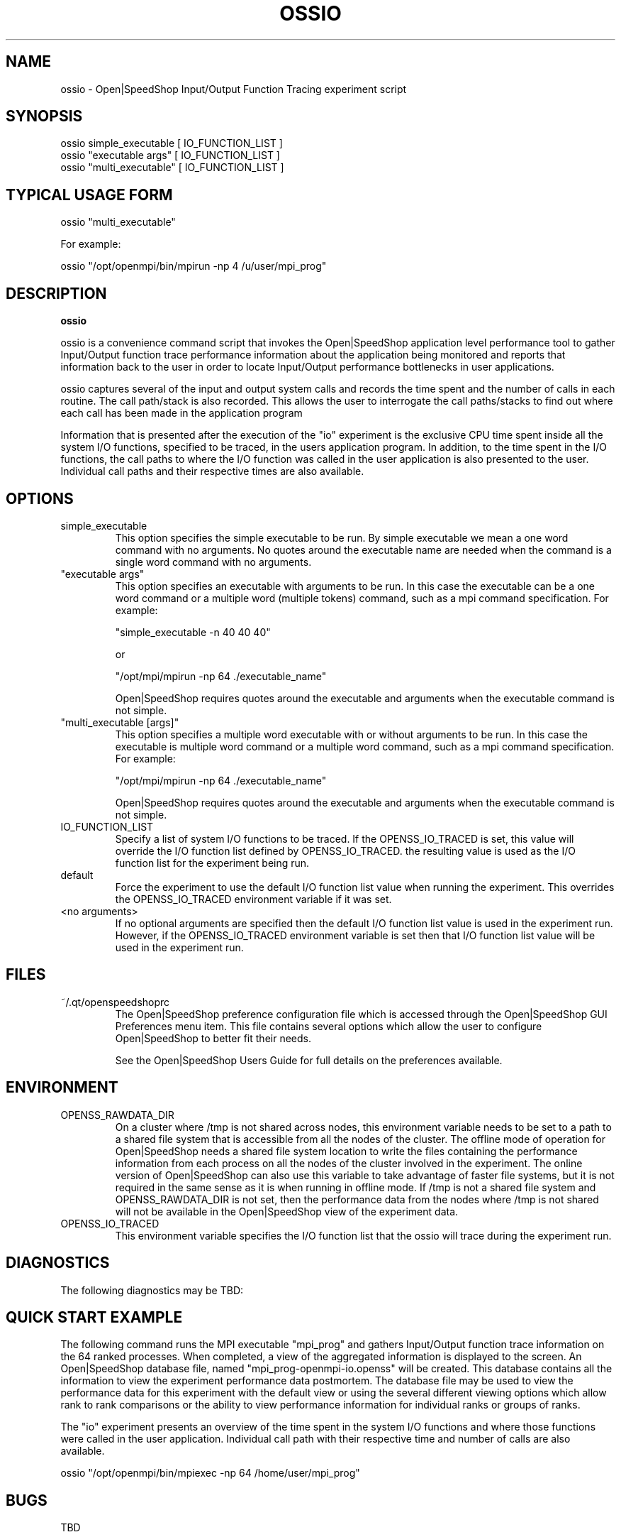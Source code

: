.\" Process this file with
.\" groff -man -Tascii openss.1
.\"
.TH OSSIO 1 "JUNE 2009" Linux "User Manuals"
.SH NAME
ossio \- Open|SpeedShop Input/Output Function Tracing experiment script
.SH SYNOPSIS
.nf
.IP "ossio simple_executable [ IO_FUNCTION_LIST ]"
.IP "ossio ""executable args"" [ IO_FUNCTION_LIST ] "
.IP "ossio ""multi_executable"" [ IO_FUNCTION_LIST ] "
.fi

.SH TYPICAL USAGE FORM
.nf

ossio "multi_executable"

For example:

ossio "/opt/openmpi/bin/mpirun -np 4 /u/user/mpi_prog" 

.fi
.SH DESCRIPTION
.B ossio

ossio is a convenience command script that invokes the 
Open|SpeedShop application level performance tool to gather 
Input/Output function trace performance information about
the application being monitored and reports that information 
back to the user in order to locate Input/Output performance 
bottlenecks in user applications.

ossio captures several of the input and output system calls 
and records the time spent and the number 
of calls in each routine.  The call path/stack is also recorded.  
This allows the user to interrogate the call paths/stacks to find 
out where each call has been made in the application program

Information that is presented after the execution of the "io"
experiment is the exclusive CPU time spent inside all the system
I/O functions, specified to be traced, in the users application program. 
In addition, to the time spent in the I/O functions, the call paths to
where the I/O function was called in the user application is also presented
to the user.  Individual call paths and their respective times are
also available.


.SH OPTIONS

.IP "simple_executable"
This option specifies the simple executable to be run. By 
simple executable we mean a one word command with no arguments.
No quotes around the executable name are needed when the command
is a single word command with no arguments.

.IP " ""executable args"" "
This option specifies an executable with arguments to be run. In
this case the executable can be a one word command or a multiple word
(multiple tokens) command, such as a mpi command specification. 
For example:

        "simple_executable -n 40 40 40"

or

        "/opt/mpi/mpirun -np 64 ./executable_name" 

Open|SpeedShop requires quotes around the executable and arguments when 
the executable command is not simple.

.IP " ""multi_executable [args]"" "
This option specifies a multiple word executable with or without
arguments to be run. In this case the executable is multiple word 
command or a multiple word command, such as a mpi command 
specification. For example: 

        "/opt/mpi/mpirun -np 64 ./executable_name" 

Open|SpeedShop requires quotes around the executable and arguments when 
the executable command is not simple.

.IP "IO_FUNCTION_LIST"
Specify a list of system I/O functions to be traced.  If the OPENSS_IO_TRACED
is set, this value will override the I/O function list defined by OPENSS_IO_TRACED.
the resulting value is used as the I/O function list for the experiment being run.

.IP "default"
Force the experiment to use the default I/O function list value when running
the experiment. This overrides the OPENSS_IO_TRACED environment variable
if it was set.

.IP "<no arguments>"
If no optional arguments are specified then the default I/O function 
list value is used in the experiment run.  However, if the OPENSS_IO_TRACED
environment variable is set then that I/O function list value will be 
used in the experiment run.


.SH FILES
.IP ~/.qt/openspeedshoprc
.RS
The Open|SpeedShop preference configuration file which is 
accessed through the Open|SpeedShop GUI Preferences menu item.
This file contains several options which allow the user to 
configure Open|SpeedShop to better fit their needs.

See the Open|SpeedShop Users Guide for full details on the
preferences available.
.RE

.SH ENVIRONMENT
.IP OPENSS_RAWDATA_DIR
On a cluster where /tmp is not shared across nodes, this
environment variable needs to be set to a path to a shared
file system that is accessible from all the nodes of the
cluster.  The offline mode of operation for Open|SpeedShop
needs a shared file system location to write the files containing
the performance information from each process on all the
nodes of the cluster involved in the experiment.  The online
version of Open|SpeedShop can also use this variable to take
advantage of faster file systems, but it is not required in the
same sense as it is when running in offline mode.  If /tmp is not
a shared file system and OPENSS_RAWDATA_DIR is not set, then the
performance data from the nodes where /tmp is not shared will not
be available in the Open|SpeedShop view of the experiment data.

.IP OPENSS_IO_TRACED
This environment variable specifies the I/O function list that
the ossio will trace during the experiment run.

.SH DIAGNOSTICS
The following diagnostics may be TBD:

.SH QUICK START EXAMPLE
The following command runs the MPI executable "mpi_prog" and gathers 
Input/Output function trace information on the 64 ranked processes.  
When completed, a view of the aggregated information is displayed 
to the screen.  An Open|SpeedShop database file, named 
"mpi_prog-openmpi-io.openss" will be created.  This database 
contains all the information to view the experiment performance data
postmortem.  The database file may be used to view the performance 
data for this experiment with the default view or using the several 
different viewing options which allow rank to rank comparisons or 
the ability to view performance information for individual ranks 
or groups of ranks.

The "io" experiment presents an overview of the time spent in the
system I/O functions and where those functions were called in the
user application.  Individual call path with their respective
time and number of calls are also available.
.nf

ossio "/opt/openmpi/bin/mpiexec -np 64 /home/user/mpi_prog"
.fi

.SH BUGS
TBD

.SH AUTHOR
Open|SpeedShop Team <oss-questions@openspeedshop.org>
.SH "SEE ALSO"
.BR openss (1),
.BR osspcsamp (1)
.BR ossusertime (1),
.BR osshwc (1)
.BR osshwctime (1)
.BR ossiot (1)
.BR ossmpi (1)
.BR ossmpit (1)
.BR ossmpiotf (1)
.BR ossfpe (1)



